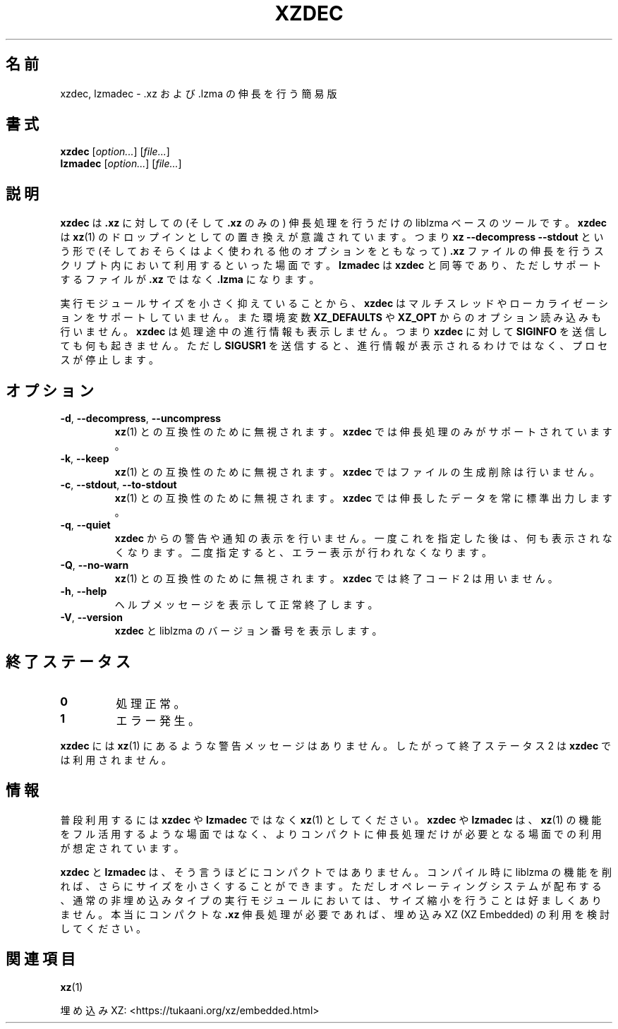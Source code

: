 .\"
.\" Author: Lasse Collin
.\"
.\" This file has been put into the public domain.
.\" You can do whatever you want with this file.
.\"
.\"*******************************************************************
.\"
.\" This file was generated with po4a. Translate the source file.
.\"
.\"*******************************************************************
.\"
.\" translated for 5.2.5, 2022-05-21 ribbon <ribbon@users.osdn.me>
.\"
.TH XZDEC 1 2017\-04\-19 Tukaani "XZ Utils"
.SH 名前
xzdec, lzmadec \- .xz および .lzma の伸長を行う簡易版
.SH 書式
\fBxzdec\fP [\fIoption...\fP] [\fIfile...\fP]
.br
\fBlzmadec\fP [\fIoption...\fP] [\fIfile...\fP]
.SH 説明
\fBxzdec\fP は \fB.xz\fP に対しての (そして \fB.xz\fP のみの) 伸長処理を行うだけの liblzma
ベースのツールです。\fBxzdec\fP は \fBxz\fP(1) のドロップインとしての置き換えが意識されています。つまり \fBxz \-\-decompress
\-\-stdout\fP という形で (そしておそらくはよく使われる他のオプションをともなって) \fB.xz\fP
ファイルの伸長を行うスクリプト内において利用するといった場面です。\fBlzmadec\fP は \fBxzdec\fP と同等であり、ただしサポートするファイルが
\&\fB.xz\fP ではなく \fB.lzma\fP になります。
.PP
実行モジュールサイズを小さく抑えていることから、\fBxzdec\fP はマルチスレッドやローカライゼーションをサポートしていません。また環境変数
\fBXZ_DEFAULTS\fP や \fBXZ_OPT\fP からのオプション読み込みも行いません。\fBxzdec\fP は処理途中の進行情報も表示しません。つまり
\fBxzdec\fP に対して \fBSIGINFO\fP を送信しても何も起きません。ただし \fBSIGUSR1\fP
を送信すると、進行情報が表示されるわけではなく、プロセスが停止します。
.SH オプション
.TP 
\fB\-d\fP, \fB\-\-decompress\fP, \fB\-\-uncompress\fP
\fBxz\fP(1) との互換性のために無視されます。\fBxzdec\fP では伸長処理のみがサポートされています。
.TP 
\fB\-k\fP, \fB\-\-keep\fP
\fBxz\fP(1) との互換性のために無視されます。\fBxzdec\fP ではファイルの生成削除は行いません。
.TP 
\fB\-c\fP, \fB\-\-stdout\fP, \fB\-\-to\-stdout\fP
\fBxz\fP(1) との互換性のために無視されます。\fBxzdec\fP では伸長したデータを常に標準出力します。
.TP 
\fB\-q\fP, \fB\-\-quiet\fP
\fBxzdec\fP からの警告や通知の表示を行いません。一度これを指定した後は、何も表示されなくなります。二度指定すると、エラー表示が行われなくなります。
.TP 
\fB\-Q\fP, \fB\-\-no\-warn\fP
\fBxz\fP(1) との互換性のために無視されます。\fBxzdec\fP では終了コード 2 は用いません。
.TP 
\fB\-h\fP, \fB\-\-help\fP
ヘルプメッセージを表示して正常終了します。
.TP 
\fB\-V\fP, \fB\-\-version\fP
\fBxzdec\fP と liblzma のバージョン番号を表示します。
.SH 終了ステータス
.TP 
\fB0\fP
処理正常。
.TP 
\fB1\fP
エラー発生。
.PP
\fBxzdec\fP には \fBxz\fP(1) にあるような警告メッセージはありません。したがって終了ステータス 2 は \fBxzdec\fP
では利用されません。
.SH 情報
普段利用するには \fBxzdec\fP や \fBlzmadec\fP ではなく \fBxz\fP(1) としてください。\fBxzdec\fP や \fBlzmadec\fP
は、\fBxz\fP(1) の機能をフル活用するような場面ではなく、よりコンパクトに伸長処理だけが必要となる場面での利用が想定されています。
.PP
\fBxzdec\fP と \fBlzmadec\fP は、そう言うほどにコンパクトではありません。コンパイル時に liblzma
の機能を削れば、さらにサイズを小さくすることができます。ただしオペレーティングシステムが配布する、通常の非埋め込みタイプの実行モジュールにおいては、サイズ縮小を行うことは好ましくありません。本当にコンパクトな
\&\fB.xz\fP 伸長処理が必要であれば、埋め込み XZ (XZ Embedded) の利用を検討してください。
.SH 関連項目
\fBxz\fP(1)
.PP
埋め込み XZ: <https://tukaani.org/xz/embedded.html>
